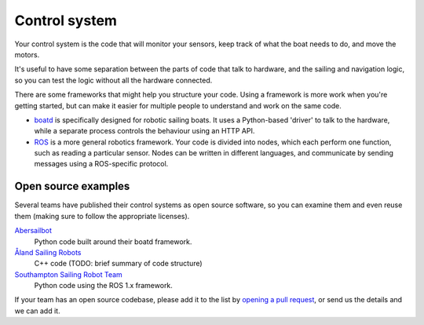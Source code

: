 Control system
==============

Your control system is the code that will monitor your sensors,
keep track of what the boat needs to do, and move the motors.

It's useful to have some separation between the parts of code that talk to
hardware, and the sailing and navigation logic, so you can test the logic
without all the hardware connected.

There are some frameworks that might help you structure your code.
Using a framework is more work when you're getting started, but can make
it easier for multiple people to understand and work on the same code.

* `boatd <https://boatd.readthedocs.io/en/latest/>`_ is specifically designed
  for robotic sailing boats. It uses a Python-based 'driver' to talk to the
  hardware, while a separate process controls the behaviour using an HTTP API.
* `ROS <http://www.ros.org/>`_ is a more general robotics framework. Your code
  is divided into nodes, which each perform one function, such as reading a
  particular sensor. Nodes can be written in different languages, and
  communicate by sending messages using a ROS-specific protocol.

Open source examples
--------------------

Several teams have published their control systems as open source software,
so you can examine them and even reuse them (making sure to follow the
appropriate licenses).

`Abersailbot <https://github.com/abersailbot>`_
  Python code built around their boatd framework.
`Åland Sailing Robots <https://github.com/AlandSailingRobots/sailingrobot>`_
  C++ code (TODO: brief summary of code structure)
`Southampton Sailing Robot Team <https://github.com/Maritime-Robotics-Student-Society/sailing-robot>`_
  Python code using the ROS 1.x framework.

If your team has an open source codebase, please add it to the list by
`opening a pull request <https://github.com/WRSC/getting-started/pulls>`_,
or send us the details and we can add it.
